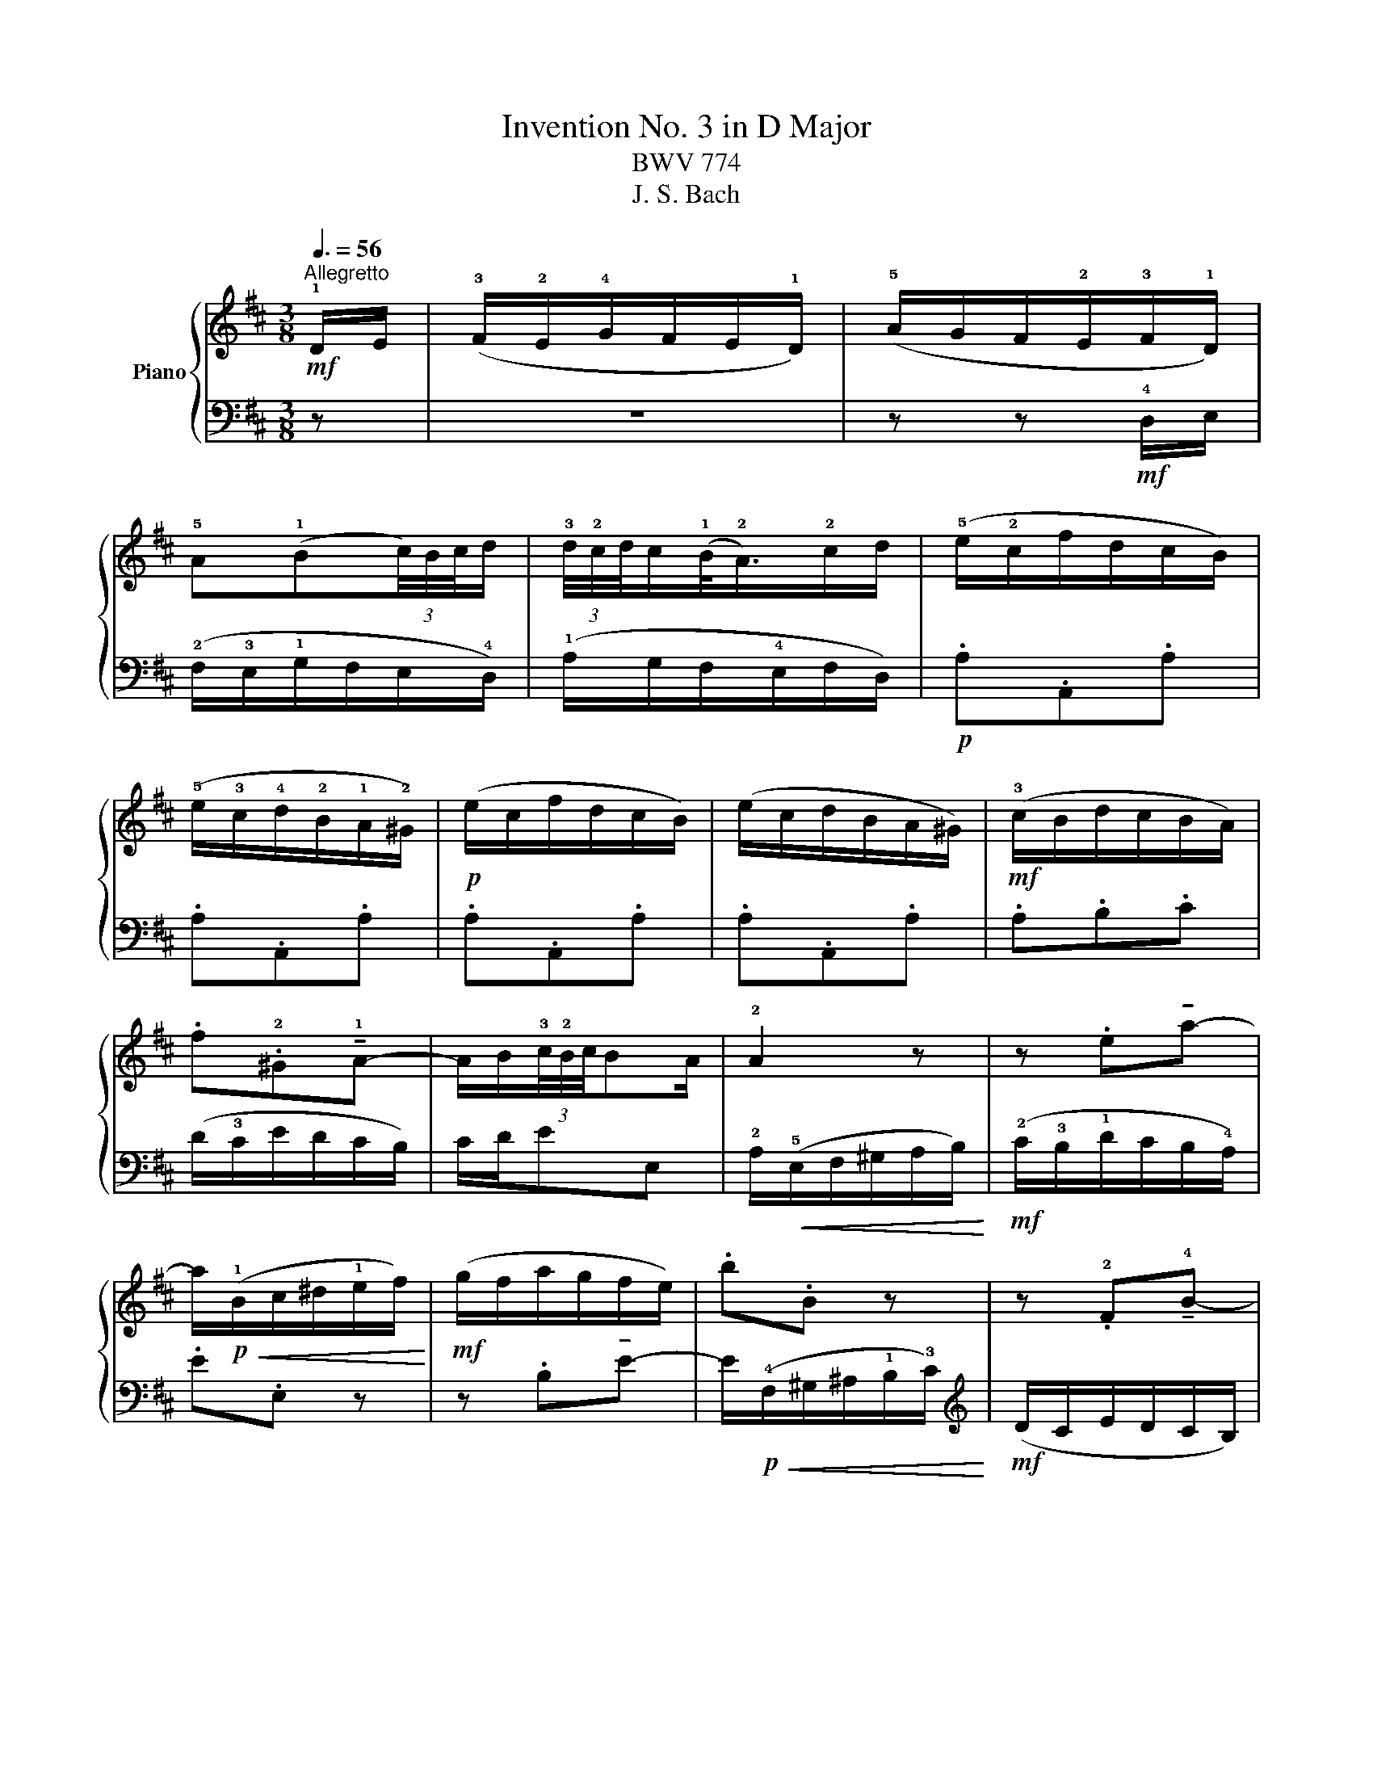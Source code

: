 X:1
T:Invention No. 3 in D Major
T:BWV 774
T:J. S. Bach
%%score { 1 | 2 }
L:1/8
Q:3/8=56
M:3/8
K:D
V:1 treble nm="Piano"
V:2 bass 
V:1
"^Allegretto"!mf! !1!D/E/ | (!3!F/!2!E/!4!G/F/E/!1!D/) | (!5!A/G/F/!2!E/!3!F/!1!D/) | %3
 !5!A(!1!B(3c/4)B/4c/4d/ | (3!3!d/4!2!c/4d/4c/(!1!B/<!2!A/)!2!c/d/ | (!5!e/!2!c/f/d/c/B/) | %6
 (!5!e/!3!c/!4!d/!2!B/!1!A/!2!^G/) |!p! (e/c/f/d/c/B/) | (e/c/d/B/A/^G/) |!mf! (!3!c/B/d/c/B/A/) | %10
 .f.!2!^G!tenuto!!1!A- | A/B/(3!3!c/4!2!B/4c/4BA/ | !2!A2 z | z .e!tenuto!a- | %14
 a/!p!!<(!(!1!B/c/^d/!1!e/f/)!<)! |!mf! (g/f/a/g/f/e/) | .b.B z | z .!2!F!tenuto!!4!B- | %18
 B/!p!!<(!(!3!^A/!1!B/c/d/!1!e/)!<)! |!mp! (!3!f/e/!4!g/f/e/!1!d/) | %20
 (!3!e/d/!4!f/!2!e/!1!d/!2!c/) | (!3!d/c/e/d/c/B/) | !4!c(3B/4^A/4B/4A/B- | B/c/(3d/4c/4d/4cB/ | %24
 B/!p!!<(!(F/^G/^A/B/c/)!<)! |!mf! (d/c/e/d/c/B/) | g3- | g3- | g/!p!!<(!(E/F/^G/A/B/)!<)! | %29
!mf! (c/B/d/c/B/A/) | f3- | f3- | f/!p!!<(!(B/e/d/c/B/)!<)! |!mf! (c/B/d/c/B/A/) | %34
 (3A/4^G/4A/4G/ EA/B/ | (c/B/d/c/B/A/) | f>^GA/G/ | A/d/(3c/4B/4c/4BA/ | A>cd/e/ | %39
!<(! FGB/4A/4G/4A/4 | Bd/4c/4B/4c/4d-!<)! |!f! d/(c/e/d/c/d/) |!>(! (e/d/c/B/A/G/)!>)! | %43
!mf! (F/E/G/F/E/D/) | (A/G/F/E/F/D/) | A(B(3c/4)B/4c/4d/ | (3d/4c/4d/4c/(B/<A/)c/d/ | .d.D.d | %48
 .d.D.d |!p! .d.D.d | .d.D!mf!d/e/ | (f/e/g/f/e/d/) | .b.c!tenuto!d- | d/e/(3f/4e/4f/4ed/ | %54
 d.D!tenuto!G- | G/!p!!<(!(A,/B,/C/D/E/)!<)! |!mf! (F/E/G/F/E/D/) | B>CD/C/ | %58
"^poco rall."[Q:3/8=48]!>(! D/G/[Q:3/8=45](3F/4E/4F/4[Q:3/8=42]E[Q:3/8=36]D/!>)! | %59
[Q:3/8=35]!p! !fermata!D3 |] %60
V:2
 z | z3 | z z!mf! !4!D,/E,/ | (!2!F,/!3!E,/!1!G,/F,/E,/!4!D,/) | (!1!A,/G,/F,/!4!E,/F,/D,/) | %5
!p! .A,.A,,.A, | .A,.A,,.A, | .A,.A,,.A, | .A,.A,,.A, | .A,.B,.C | (D/!3!C/E/D/C/B,/) | C/D/EE, | %12
 !2!A,/!<(!(!5!E,/F,/^G,/A,/B,/)!<)! |!mf! (!2!C/!3!B,/!1!D/C/B,/!4!A,/) | .E.E, z | %15
 z .B,!tenuto!E- | E/!p!!<(!(!4!F,/^G,/^A,/!1!B,/!3!C/)!<)! |[K:treble]!mf! (D/C/E/D/C/B,/) | %18
 FF,E |!p! .D(B/^A/B) | .C(^A/^G/A) | (B/!courtesy!=A/!courtesy!=G/F/E/D/) | (E/D/F/E/D/C/) | %23
[K:bass] D/E/FF, | B,F,D, | B,,2 z | z/!p!!<(! (B,,/C,/^D,/E,/F,/)!<)! |!mf! (G,/F,/A,/G,/F,/E,/) | %28
 A,3- | A,3- | A,/!p!!<(!(A,,/B,,/C,/D,/E,/)!<)! |!mf! (F,/E,/G,/F,/E,/D,/) | ^G,>!p!E,F,/G,/ | %33
 (A,/^G,/F,/E,/D,/E,/) | (E,/D,/C,/B,,/C,/A,,/) | A,F,C, | (D,/C,/E,/D,/C,/A,,/) | C,/D,/E,E,, | %38
 A,,/(C,/D,/E,/F,/G,/) | (A,/G,/B,/A,/G,/F,/) | (G,/F,/A,/G,/F,/E,/) | (F,/E,/G,/F,/E,/D,/) | %42
 A,A,, z | z3 | z z!mf! D,/E,/ | (F,/E,/G,/F,/E,/D,/) | (A,/G,/F,/E,/F,/D,/) | %47
!p! (A,/F,/B,/G,/F,/E,/) | (A,/F,/G,/E,/D,/C,/) | (A,/F,/B,/G,/F,/E,/) | (A,/F,/G,/E,/D,/C,/) | %51
!mf! D,E,F, | (G,/F,/A,/G,/F,/E,/) | F,/G,/A,A,, | (B,,/A,,/=C,/B,,/A,,/G,,/) | D,3- | %56
 D,/(C,/B,,/A,,/G,,/F,,/) | (G,,/F,,/A,,/G,,/F,,/E,,/) | F,,/G,,/ A,,2 | !fermata!D,,3 |] %60

